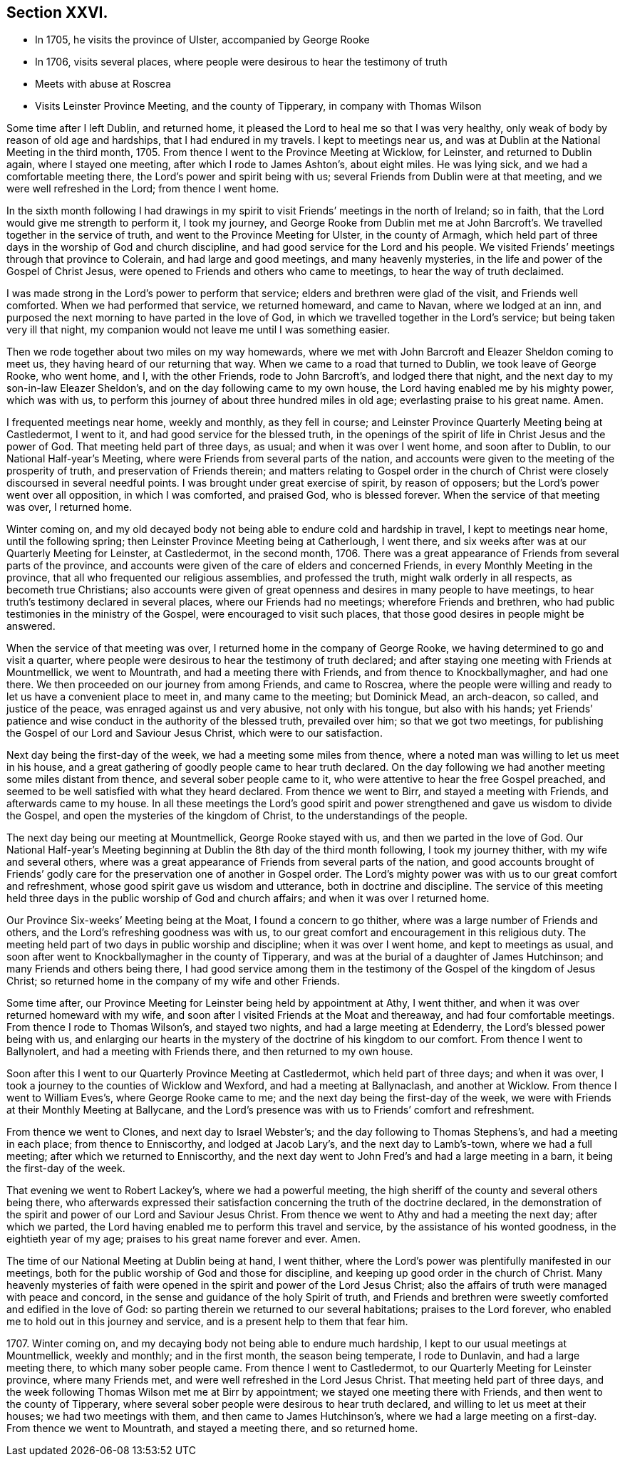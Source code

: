 == Section XXVI.

[.chapter-synopsis]
* In 1705, he visits the province of Ulster, accompanied by George Rooke
* In 1706, visits several places, where people were desirous to hear the testimony of truth
* Meets with abuse at Roscrea
* Visits Leinster Province Meeting, and the county of Tipperary, in company with Thomas Wilson

Some time after I left Dublin, and returned home,
it pleased the Lord to heal me so that I was very healthy,
only weak of body by reason of old age and hardships, that I had endured in my travels.
I kept to meetings near us, and was at Dublin at the National Meeting in the third month,
1705.
From thence I went to the Province Meeting at Wicklow, for Leinster,
and returned to Dublin again, where I stayed one meeting,
after which I rode to James Ashton`'s, about eight miles.
He was lying sick, and we had a comfortable meeting there,
the Lord`'s power and spirit being with us;
several Friends from Dublin were at that meeting, and we were well refreshed in the Lord;
from thence I went home.

In the sixth month following I had drawings in my spirit
to visit Friends`' meetings in the north of Ireland;
so in faith, that the Lord would give me strength to perform it, I took my journey,
and George Rooke from Dublin met me at John Barcroft`'s.
We travelled together in the service of truth,
and went to the Province Meeting for Ulster, in the county of Armagh,
which held part of three days in the worship of God and church discipline,
and had good service for the Lord and his people.
We visited Friends`' meetings through that province to Colerain,
and had large and good meetings, and many heavenly mysteries,
in the life and power of the Gospel of Christ Jesus,
were opened to Friends and others who came to meetings,
to hear the way of truth declaimed.

I was made strong in the Lord`'s power to perform that service;
elders and brethren were glad of the visit, and Friends well comforted.
When we had performed that service, we returned homeward, and came to Navan,
where we lodged at an inn,
and purposed the next morning to have parted in the love of God,
in which we travelled together in the Lord`'s service;
but being taken very ill that night,
my companion would not leave me until I was something easier.

Then we rode together about two miles on my way homewards,
where we met with John Barcroft and Eleazer Sheldon coming to meet us,
they having heard of our returning that way.
When we came to a road that turned to Dublin, we took leave of George Rooke,
who went home, and I, with the other Friends, rode to John Barcroft`'s,
and lodged there that night, and the next day to my son-in-law Eleazer Sheldon`'s,
and on the day following came to my own house,
the Lord having enabled me by his mighty power, which was with us,
to perform this journey of about three hundred miles in old age;
everlasting praise to his great name.
Amen.

I frequented meetings near home, weekly and monthly, as they fell in course;
and Leinster Province Quarterly Meeting being at Castledermot, I went to it,
and had good service for the blessed truth,
in the openings of the spirit of life in Christ Jesus and the power of God.
That meeting held part of three days, as usual; and when it was over I went home,
and soon after to Dublin, to our National Half-year`'s Meeting,
where were Friends from several parts of the nation,
and accounts were given to the meeting of the prosperity of truth,
and preservation of Friends therein;
and matters relating to Gospel order in the church of Christ
were closely discoursed in several needful points.
I was brought under great exercise of spirit, by reason of opposers;
but the Lord`'s power went over all opposition, in which I was comforted,
and praised God, who is blessed forever.
When the service of that meeting was over, I returned home.

Winter coming on,
and my old decayed body not being able to endure cold and hardship in travel,
I kept to meetings near home, until the following spring;
then Leinster Province Meeting being at Catherlough, I went there,
and six weeks after was at our Quarterly Meeting for Leinster, at Castledermot,
in the second month, 1706.
There was a great appearance of Friends from several parts of the province,
and accounts were given of the care of elders and concerned Friends,
in every Monthly Meeting in the province,
that all who frequented our religious assemblies, and professed the truth,
might walk orderly in all respects, as becometh true Christians;
also accounts were given of great openness and desires in many people to have meetings,
to hear truth`'s testimony declared in several places, where our Friends had no meetings;
wherefore Friends and brethren, who had public testimonies in the ministry of the Gospel,
were encouraged to visit such places,
that those good desires in people might be answered.

When the service of that meeting was over,
I returned home in the company of George Rooke,
we having determined to go and visit a quarter,
where people were desirous to hear the testimony of truth declared;
and after staying one meeting with Friends at Mountmellick, we went to Mountrath,
and had a meeting there with Friends, and from thence to Knockballymagher,
and had one there.
We then proceeded on our journey from among Friends, and came to Roscrea,
where the people were willing and ready to let us have a convenient place to meet in,
and many came to the meeting; but Dominick Mead, an arch-deacon, so called,
and justice of the peace, was enraged against us and very abusive,
not only with his tongue, but also with his hands;
yet Friends`' patience and wise conduct in the authority of the blessed truth,
prevailed over him; so that we got two meetings,
for publishing the Gospel of our Lord and Saviour Jesus Christ,
which were to our satisfaction.

Next day being the first-day of the week, we had a meeting some miles from thence,
where a noted man was willing to let us meet in his house,
and a great gathering of goodly people came to hear truth declared.
On the day following we had another meeting some miles distant from thence,
and several sober people came to it, who were attentive to hear the free Gospel preached,
and seemed to be well satisfied with what they heard declared.
From thence we went to Birr, and stayed a meeting with Friends,
and afterwards came to my house.
In all these meetings the Lord`'s good spirit and power
strengthened and gave us wisdom to divide the Gospel,
and open the mysteries of the kingdom of Christ, to the understandings of the people.

The next day being our meeting at Mountmellick, George Rooke stayed with us,
and then we parted in the love of God.
Our National Half-year`'s Meeting beginning at Dublin
the 8th day of the third month following,
I took my journey thither, with my wife and several others,
where was a great appearance of Friends from several parts of the nation,
and good accounts brought of Friends`' godly care
for the preservation one of another in Gospel order.
The Lord`'s mighty power was with us to our great comfort and refreshment,
whose good spirit gave us wisdom and utterance, both in doctrine and discipline.
The service of this meeting held three days in the
public worship of God and church affairs;
and when it was over I returned home.

Our Province Six-weeks`' Meeting being at the Moat, I found a concern to go thither,
where was a large number of Friends and others,
and the Lord`'s refreshing goodness was with us,
to our great comfort and encouragement in this religious duty.
The meeting held part of two days in public worship and discipline;
when it was over I went home, and kept to meetings as usual,
and soon after went to Knockballymagher in the county of Tipperary,
and was at the burial of a daughter of James Hutchinson;
and many Friends and others being there,
I had good service among them in the testimony of
the Gospel of the kingdom of Jesus Christ;
so returned home in the company of my wife and other Friends.

Some time after, our Province Meeting for Leinster being held by appointment at Athy,
I went thither, and when it was over returned homeward with my wife,
and soon after I visited Friends at the Moat and thereaway,
and had four comfortable meetings.
From thence I rode to Thomas Wilson`'s, and stayed two nights,
and had a large meeting at Edenderry, the Lord`'s blessed power being with us,
and enlarging our hearts in the mystery of the doctrine of his kingdom to our comfort.
From thence I went to Ballynolert, and had a meeting with Friends there,
and then returned to my own house.

Soon after this I went to our Quarterly Province Meeting at Castledermot,
which held part of three days; and when it was over,
I took a journey to the counties of Wicklow and Wexford,
and had a meeting at Ballynaclash, and another at Wicklow.
From thence I went to William Eves`'s, where George Rooke came to me;
and the next day being the first-day of the week,
we were with Friends at their Monthly Meeting at Ballycane,
and the Lord`'s presence was with us to Friends`' comfort and refreshment.

From thence we went to Clones, and next day to Israel Webster`'s;
and the day following to Thomas Stephens`'s, and had a meeting in each place;
from thence to Enniscorthy, and lodged at Jacob Lary`'s,
and the next day to Lamb`'s-town, where we had a full meeting;
after which we returned to Enniscorthy,
and the next day went to John Fred`'s and had a large meeting in a barn,
it being the first-day of the week.

That evening we went to Robert Lackey`'s, where we had a powerful meeting,
the high sheriff of the county and several others being there,
who afterwards expressed their satisfaction concerning the truth of the doctrine declared,
in the demonstration of the spirit and power of our Lord and Saviour Jesus Christ.
From thence we went to Athy and had a meeting the next day; after which we parted,
the Lord having enabled me to perform this travel and service,
by the assistance of his wonted goodness, in the eightieth year of my age;
praises to his great name forever and ever.
Amen.

The time of our National Meeting at Dublin being at hand, I went thither,
where the Lord`'s power was plentifully manifested in our meetings,
both for the public worship of God and those for discipline,
and keeping up good order in the church of Christ.
Many heavenly mysteries of faith were opened in the
spirit and power of the Lord Jesus Christ;
also the affairs of truth were managed with peace and concord,
in the sense and guidance of the holy Spirit of truth,
and Friends and brethren were sweetly comforted and edified in the love of God:
so parting therein we returned to our several habitations; praises to the Lord forever,
who enabled me to hold out in this journey and service,
and is a present help to them that fear him.

1707+++.+++ Winter coming on, and my decaying body not being able to endure much hardship,
I kept to our usual meetings at Mountmellick, weekly and monthly; and in the first month,
the season being temperate, I rode to Dunlavin, and had a large meeting there,
to which many sober people came.
From thence I went to Castledermot, to our Quarterly Meeting for Leinster province,
where many Friends met, and were well refreshed in the Lord Jesus Christ.
That meeting held part of three days,
and the week following Thomas Wilson met me at Birr by appointment;
we stayed one meeting there with Friends, and then went to the county of Tipperary,
where several sober people were desirous to hear truth declared,
and willing to let us meet at their houses; we had two meetings with them,
and then came to James Hutchinson`'s, where we had a large meeting on a first-day.
From thence we went to Mountrath, and stayed a meeting there, and so returned home.
